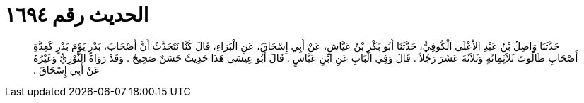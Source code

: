 
= الحديث رقم ١٦٩٤

[quote.hadith]
حَدَّثَنَا وَاصِلُ بْنُ عَبْدِ الأَعْلَى الْكُوفِيُّ، حَدَّثَنَا أَبُو بَكْرِ بْنُ عَيَّاشٍ، عَنْ أَبِي إِسْحَاقَ، عَنِ الْبَرَاءِ، قَالَ كُنَّا نَتَحَدَّثُ أَنَّ أَصْحَابَ، بَدْرٍ يَوْمَ بَدْرٍ كَعِدَّةِ أَصْحَابِ طَالُوتَ ثَلاَثِمِائَةٍ وَثَلاَثَةَ عَشَرَ رَجُلاً ‏.‏ قَالَ وَفِي الْبَابِ عَنِ ابْنِ عَبَّاسٍ ‏.‏ قَالَ أَبُو عِيسَى هَذَا حَدِيثٌ حَسَنٌ صَحِيحٌ ‏.‏ وَقَدْ رَوَاهُ الثَّوْرِيُّ وَغَيْرُهُ عَنْ أَبِي إِسْحَاقَ ‏.‏